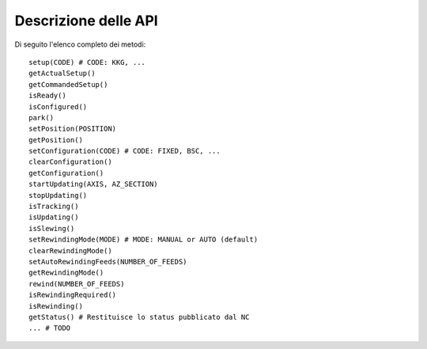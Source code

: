 .. _api:

*********************
Descrizione delle API
*********************
Di seguito l'elenco completo dei metodi:: 

    setup(CODE) # CODE: KKG, ...
    getActualSetup()
    getCommandedSetup()
    isReady()
    isConfigured()
    park()
    setPosition(POSITION)
    getPosition()
    setConfiguration(CODE) # CODE: FIXED, BSC, ...
    clearConfiguration()
    getConfiguration()
    startUpdating(AXIS, AZ_SECTION)
    stopUpdating()
    isTracking()
    isUpdating()
    isSlewing()
    setRewindingMode(MODE) # MODE: MANUAL or AUTO (default)
    clearRewindingMode()
    setAutoRewindingFeeds(NUMBER_OF_FEEDS)
    getRewindingMode()
    rewind(NUMBER_OF_FEEDS)
    isRewindingRequired()
    isRewinding()
    getStatus() # Restituisce lo status pubblicato dal NC
    ... # TODO

